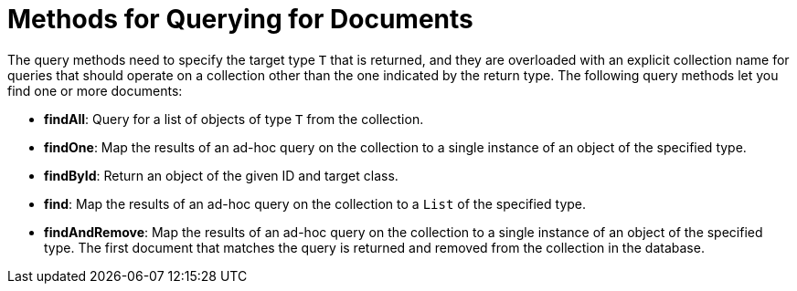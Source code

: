 [[mongo-template.querying]]
= Methods for Querying for Documents
:page-section-summary-toc: 1

The query methods need to specify the target type `T` that is returned, and they are overloaded with an explicit collection name for queries that should operate on a collection other than the one indicated by the return type. The following query methods let you find one or more documents:

* *findAll*: Query for a list of objects of type `T` from the collection.
* *findOne*: Map the results of an ad-hoc query on the collection to a single instance of an object of the specified type.
* *findById*: Return an object of the given ID and target class.
* *find*: Map the results of an ad-hoc query on the collection to a `List` of the specified type.
* *findAndRemove*: Map the results of an ad-hoc query on the collection to a single instance of an object of the specified type. The first document that matches the query is returned and removed from the collection in the database.

